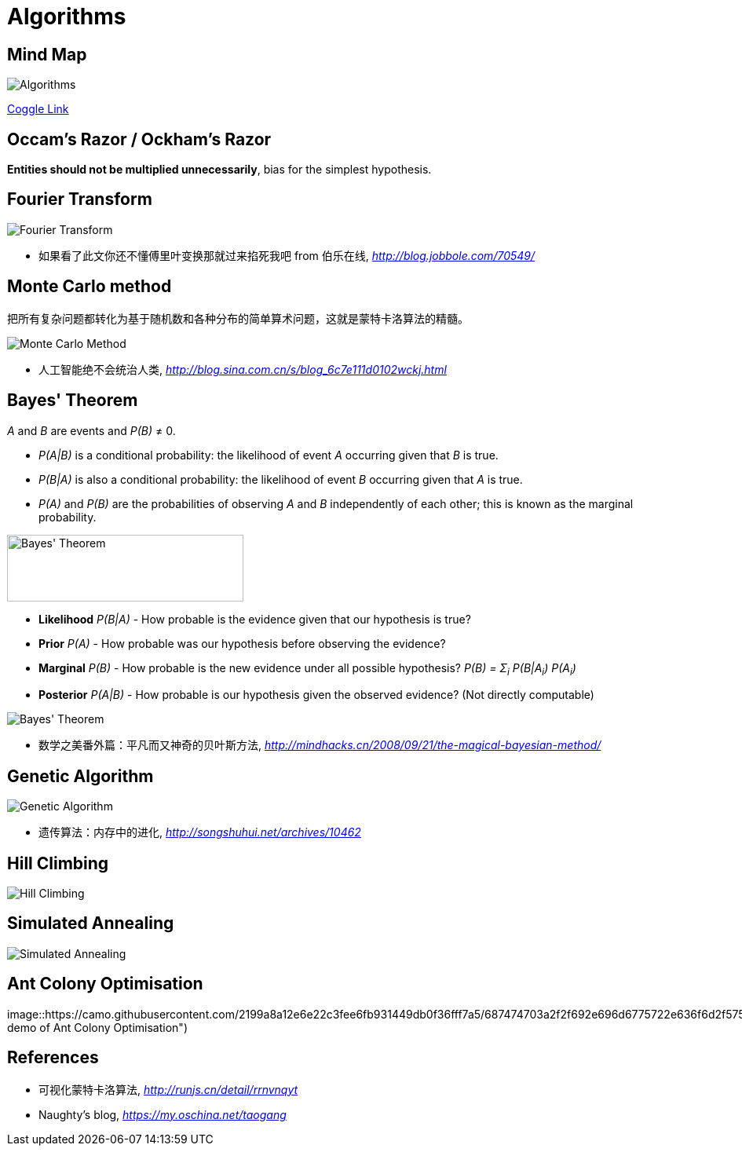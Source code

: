 Algorithms
==========

Mind Map
--------

image::https://coggle-downloads.s3.eu-west-1.amazonaws.com/b2fef2ccd755642aae481b471fe7510259038c3276484bd81c3b17de4bf06712/Algorithms.png?AWSAccessKeyId=ASIAJ7UI6LZAFNGSQMHA&Expires=1513057594&Signature=V4ukWO2Qmt0PbdfUC05pEf1A3Kg%3D&x-amz-security-token=FQoDYXdzEPn%2F%2F%2F%2F%2F%2F%2F%2F%2F%2FwEaDBkyerN%2FTLdHPP3s8iLxAaGVuX5AnGbEHf0iLU1yLkahSZsgG%2BXaCka4GLow7%2F%2BavWMYNNzd0OmFJ5SVSth6F%2BTdWJHlxkp8A%2BEblOtTCl2oPt9Q1F7BgI8ZOcrxknYtKiJua%2Ff10wSjnME5yvLLlJ535Nn0e1RskAQkLOykwq8rFbrwUXn3HVpWm7GpHhZHJsA9sEPxH5Jp98%2F%2ByvEr4hdHpHRS48g5gVDI2%2Fqqa%2BgpuNyxLKNLrK1WBFUSw3%2FrswRUpNG332nhVEdLdsj5J1IMHt2fdSVm9NZTQw5BZBibjIEjjK9inz6GSVPRDzhurt2N7GmxpviA2eTI4fX6dWEo46m80QU%3D[Algorithms]

https://coggle.it/diagram/Wi5oYCue3QABUTIE/f776afc45f1043295ceb134e56c2d2f60d057b95e497375193ce8c8088a56a70[Coggle Link]


Occam's Razor / Ockham's Razor
------------------------------

**Entities should not be multiplied unnecessarily**, bias for the simplest hypothesis.


Fourier Transform
-----------------

image::Fourier{sp}Transform.jpg[Fourier Transform]

- 如果看了此文你还不懂傅里叶变换那就过来掐死我吧 from 伯乐在线, _http://blog.jobbole.com/70549/_


Monte Carlo method
------------------

把所有复杂问题都转化为基于随机数和各种分布的简单算术问题，这就是蒙特卡洛算法的精髓。

image::Monte{sp}Carlo{sp}Method.jpg[Monte Carlo Method]

- 人工智能绝不会统治人类, _http://blog.sina.com.cn/s/blog_6c7e111d0102wckj.html_


Bayes' Theorem
--------------

_A_ and _B_ are events and _P(B)_ ≠ 0.

- _P(A|B)_ is a conditional probability: the likelihood of event _A_ occurring given that _B_ is true.
- _P(B|A)_ is also a conditional probability: the likelihood of event _B_ occurring given that _A_ is true.
- _P(A)_ and _P(B)_ are the probabilities of observing _A_ and _B_ independently of each other; this is known as the marginal probability.

image::https://qph.ec.quoracdn.net/main-qimg-003a7aaa0935215238a082f0412fb564[Bayes' Theorem, 301, 85]

- **Likelihood** _P(B|A)_ - How probable is the evidence given that our hypothesis is true?
- **Prior** _P(A)_ - How probable was our hypothesis before observing the evidence?
- **Marginal** _P(B)_ - How probable is the new evidence under all possible hypothesis? _P(B) = Σ~i~ P(B|A~i~) P(A~i~)_
- **Posterior** _P(A|B)_ - How probable is our hypothesis given the observed evidence? (Not directly computable)

image::Bayes'{sp}Theorem.svg[Bayes' Theorem]

- 数学之美番外篇：平凡而又神奇的贝叶斯方法, _http://mindhacks.cn/2008/09/21/the-magical-bayesian-method/_


Genetic Algorithm
-----------------

image::Genetic{sp}Algorithm.jpg[Genetic Algorithm]

- 遗传算法：内存中的进化, _http://songshuhui.net/archives/10462_


Hill Climbing
-------------

image::Hill{sp}Climbing.png[Hill Climbing]


Simulated Annealing
-------------------

image::Simulated{sp}Annealing.gif[Simulated Annealing]


Ant Colony Optimisation
-----------------------

image::https://camo.githubusercontent.com/2199a8a12e6e22c3fee6fb931449db0f36fff7a5/687474703a2f2f692e696d6775722e636f6d2f57536c6179356b2e676966[Visual demo of Ant Colony Optimisation")


References
----------

- 可视化蒙特卡洛算法, _http://runjs.cn/detail/rrnvnqyt_

- Naughty's blog, _https://my.oschina.net/taogang_
